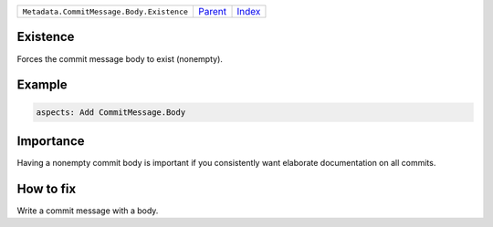 +-------------------------------------------+-----------------+--------------+
| ``Metadata.CommitMessage.Body.Existence`` | `Parent <..>`_  | `Index </>`_ |
+-------------------------------------------+-----------------+--------------+

Existence
=========
Forces the commit message body to exist (nonempty).

Example
=======

.. code-block:: English

    aspects: Add CommitMessage.Body


Importance
==========

Having a nonempty commit body is important if you consistently want
elaborate documentation on all commits.

How to fix
==========

Write a commit message with a body.

